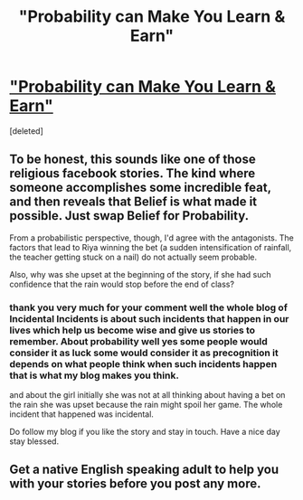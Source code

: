 #+TITLE: "Probability can Make You Learn & Earn"

* [[https://www.longliveslittlestories.com/2019/05/best-inspirational-stories-probability.html#.XOV3JakGHXQ.reddit]["Probability can Make You Learn & Earn"]]
:PROPERTIES:
:Score: 0
:DateUnix: 1558542156.0
:DateShort: 2019-May-22
:END:
[deleted]


** To be honest, this sounds like one of those religious facebook stories. The kind where someone accomplishes some incredible feat, and then reveals that Belief is what made it possible. Just swap Belief for Probability.

From a probabilistic perspective, though, I'd agree with the antagonists. The factors that lead to Riya winning the bet (a sudden intensification of rainfall, the teacher getting stuck on a nail) do not actually seem probable.

Also, why was she upset at the beginning of the story, if she had such confidence that the rain would stop before the end of class?
:PROPERTIES:
:Author: reaper7876
:Score: 3
:DateUnix: 1558554359.0
:DateShort: 2019-May-23
:END:

*** thank you very much for your comment well the whole blog of Incidental Incidents is about such incidents that happen in our lives which help us become wise and give us stories to remember. About probability well yes some people would consider it as luck some would consider it as precognition it depends on what people think when such incidents happen that is what my blog makes you think.

and about the girl initially she was not at all thinking about having a bet on the rain she was upset because the rain might spoil her game. The whole incident that happened was incidental.

Do follow my blog if you like the story and stay in touch. Have a nice day stay blessed.
:PROPERTIES:
:Author: HelpfulDragonfly
:Score: -1
:DateUnix: 1558556997.0
:DateShort: 2019-May-23
:END:


** Get a native English speaking adult to help you with your stories before you post any more.
:PROPERTIES:
:Author: doremitard
:Score: 2
:DateUnix: 1558545444.0
:DateShort: 2019-May-22
:END:
